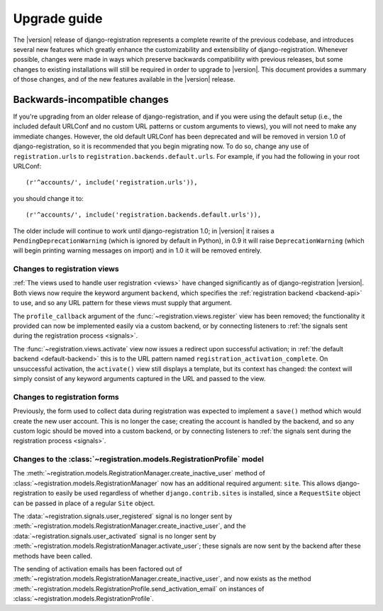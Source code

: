 .. _upgrade:

Upgrade guide
=============

The |version| release of django-registration represents a complete
rewrite of the previous codebase, and introduces several new features
which greatly enhance the customizability and extensibility of
django-registration. Whenever possible, changes were made in ways
which preserve backwards compatibility with previous releases, but
some changes to existing installations will still be required in order
to upgrade to |version|. This document provides a summary of those
changes, and of the new features available in the |version| release.


Backwards-incompatible changes
------------------------------

If you're upgrading from an older release of django-registration, and
if you were using the default setup (i.e., the included default
URLConf and no custom URL patterns or custom arguments to views), you
will not need to make any immediate changes. However, the old default
URLConf has been deprecated and will be removed in version 1.0 of
django-registration, so it is recommended that you begin migrating
now. To do so, change any use of ``registration.urls`` to
``registration.backends.default.urls``. For example, if you had the
following in your root URLConf::

    (r'^accounts/', include('registration.urls')),

you should change it to::

    (r'^accounts/', include('registration.backends.default.urls')),

The older include will continue to work until django-registration 1.0;
in |version| it raises a ``PendingDeprecationWarning`` (which is
ignored by default in Python), in 0.9 it will raise
``DeprecationWarning`` (which will begin printing warning messages on
import) and in 1.0 it will be removed entirely.


Changes to registration views
~~~~~~~~~~~~~~~~~~~~~~~~~~~~~

:ref:`The views used to handle user registration <views>` have changed
significantly as of django-registration |version|. Both views now
require the keyword argument ``backend``, which specifies the
:ref:`registration backend <backend-api>` to use, and so any URL
pattern for these views must supply that argument.

The ``profile_callback`` argument of the
:func:`~registration.views.register` view has been removed; the
functionality it provided can now be implemented easily via a custom
backend, or by connecting listeners to :ref:`the signals sent during
the registration process <signals>`.

The :func:`~registration.views.activate` view now issues a redirect
upon successful activation; in :ref:`the default backend
<default-backend>` this is to the URL pattern named
``registration_activation_complete``. On unsuccessful activation, the
``activate()`` view still displays a template, but its context has
changed: the context will simply consist of any keyword arguments
captured in the URL and passed to the view.


Changes to registration forms
~~~~~~~~~~~~~~~~~~~~~~~~~~~~~

Previously, the form used to collect data during registration was
expected to implement a ``save()`` method which would create the new
user account. This is no longer the case; creating the account is
handled by the backend, and so any custom logic should be moved into a
custom backend, or by connecting listeners to :ref:`the signals sent
during the registration process <signals>`.


Changes to the :class:`~registration.models.RegistrationProfile` model
~~~~~~~~~~~~~~~~~~~~~~~~~~~~~~~~~~~~~~~~~~~~~~~~~~~~~~~~~~~~~~~~~~~~~~

The
:meth:`~registration.models.RegistrationManager.create_inactive_user`
method of :class:`~registration.models.RegistrationManager` now has an
additional required argument: ``site``. This allows
django-registration to easily be used regardless of whether
``django.contrib.sites`` is installed, since a ``RequestSite`` object
can be passed in place of a regular ``Site`` object.

The :data:`~registration.signals.user_registered` signal is no longer
sent by
:meth:`~registration.models.RegistrationManager.create_inactive_user`,
and the :data:`~registration.signals.user_activated` signal is no
longer sent by
:meth:`~registration.models.RegistrationManager.activate_user`; these
signals are now sent by the backend after these methods have been
called.

The sending of activation emails has been factored out of
:meth:`~registration.models.RegistrationManager.create_inactive_user`,
and now exists as the method
:meth:`~registration.models.RegistrationProfile.send_activation_email`
on instances of :class:`~registration.models.RegistrationProfile`.
